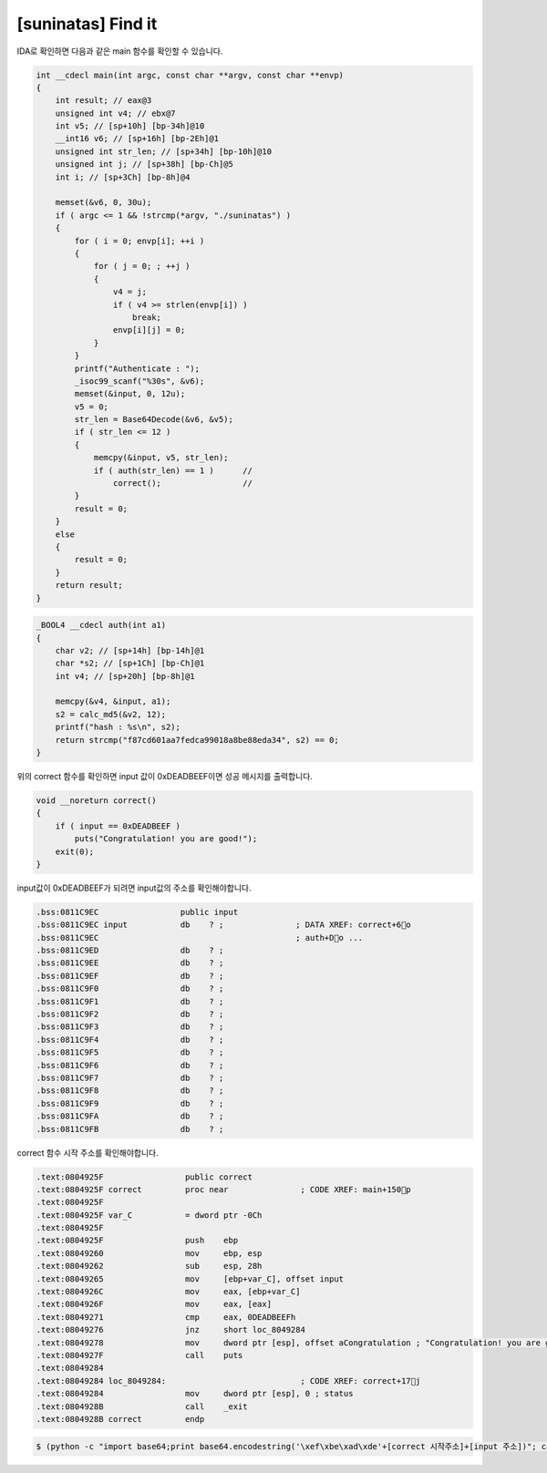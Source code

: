 =====================================================================
[suninatas] Find it
=====================================================================

IDA로 확인하면 다음과 같은 main 함수를 확인할 수 있습니다.

.. code-block:: c

    int __cdecl main(int argc, const char **argv, const char **envp)
    {
        int result; // eax@3
        unsigned int v4; // ebx@7
        int v5; // [sp+10h] [bp-34h]@10
        __int16 v6; // [sp+16h] [bp-2Eh]@1
        unsigned int str_len; // [sp+34h] [bp-10h]@10
        unsigned int j; // [sp+38h] [bp-Ch]@5
        int i; // [sp+3Ch] [bp-8h]@4

        memset(&v6, 0, 30u);
        if ( argc <= 1 && !strcmp(*argv, "./suninatas") )
        {
            for ( i = 0; envp[i]; ++i )
            {
                for ( j = 0; ; ++j )
                {
                    v4 = j;
                    if ( v4 >= strlen(envp[i]) )
                        break;
                    envp[i][j] = 0;
                }
            }
            printf("Authenticate : ");
            _isoc99_scanf("%30s", &v6);
            memset(&input, 0, 12u);
            v5 = 0;
            str_len = Base64Decode(&v6, &v5);
            if ( str_len <= 12 )
            {
                memcpy(&input, v5, str_len); 
                if ( auth(str_len) == 1 )      //
                    correct();                 //
            }
            result = 0;
        }
        else
        {
            result = 0;
        }
        return result;
    }



.. code-block:: c

    _BOOL4 __cdecl auth(int a1)
    {
        char v2; // [sp+14h] [bp-14h]@1
        char *s2; // [sp+1Ch] [bp-Ch]@1
        int v4; // [sp+20h] [bp-8h]@1

        memcpy(&v4, &input, a1);
        s2 = calc_md5(&v2, 12);
        printf("hash : %s\n", s2);
        return strcmp("f87cd601aa7fedca99018a8be88eda34", s2) == 0;
    }


위의 correct 함수를 확인하면 input 값이 0xDEADBEEF이면 성공 메시지를 출력합니다.

.. code-block:: c

    void __noreturn correct()
    {
        if ( input == 0xDEADBEEF )
            puts("Congratulation! you are good!");
        exit(0);
    }

input값이 0xDEADBEEF가 되려면 input값의 주소를 확인해야합니다.

.. code-block:: c

    .bss:0811C9EC                 public input
    .bss:0811C9EC input           db    ? ;               ; DATA XREF: correct+6o
    .bss:0811C9EC                                         ; auth+Do ...
    .bss:0811C9ED                 db    ? ;
    .bss:0811C9EE                 db    ? ;
    .bss:0811C9EF                 db    ? ;
    .bss:0811C9F0                 db    ? ;
    .bss:0811C9F1                 db    ? ;
    .bss:0811C9F2                 db    ? ;
    .bss:0811C9F3                 db    ? ;
    .bss:0811C9F4                 db    ? ;
    .bss:0811C9F5                 db    ? ;
    .bss:0811C9F6                 db    ? ;
    .bss:0811C9F7                 db    ? ;
    .bss:0811C9F8                 db    ? ;
    .bss:0811C9F9                 db    ? ;
    .bss:0811C9FA                 db    ? ;
    .bss:0811C9FB                 db    ? ;

correct 함수 시작 주소를 확인해야합니다.

.. code-block:: c

    .text:0804925F                 public correct
    .text:0804925F correct         proc near               ; CODE XREF: main+150p
    .text:0804925F
    .text:0804925F var_C           = dword ptr -0Ch
    .text:0804925F
    .text:0804925F                 push    ebp
    .text:08049260                 mov     ebp, esp
    .text:08049262                 sub     esp, 28h
    .text:08049265                 mov     [ebp+var_C], offset input
    .text:0804926C                 mov     eax, [ebp+var_C]
    .text:0804926F                 mov     eax, [eax]
    .text:08049271                 cmp     eax, 0DEADBEEFh
    .text:08049276                 jnz     short loc_8049284
    .text:08049278                 mov     dword ptr [esp], offset aCongratulation ; "Congratulation! you are good!"
    .text:0804927F                 call    puts
    .text:08049284
    .text:08049284 loc_8049284:                            ; CODE XREF: correct+17j
    .text:08049284                 mov     dword ptr [esp], 0 ; status
    .text:0804928B                 call    _exit
    .text:0804928B correct         endp

.. code-block:: console

    $ (python -c "import base64;print base64.encodestring('\xef\xbe\xad\xde'+[correct 시작주소]+[input 주소])"; cat) |./suninatas 

